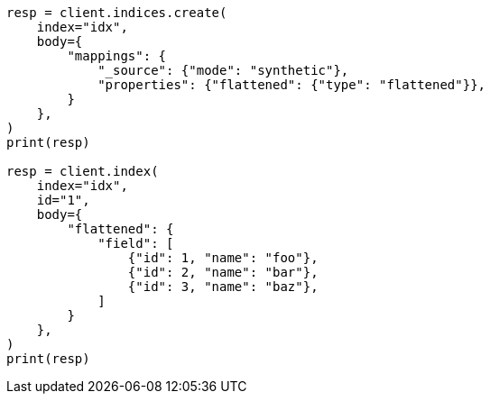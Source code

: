 // mapping/types/flattened.asciidoc:367

[source, python]
----
resp = client.indices.create(
    index="idx",
    body={
        "mappings": {
            "_source": {"mode": "synthetic"},
            "properties": {"flattened": {"type": "flattened"}},
        }
    },
)
print(resp)

resp = client.index(
    index="idx",
    id="1",
    body={
        "flattened": {
            "field": [
                {"id": 1, "name": "foo"},
                {"id": 2, "name": "bar"},
                {"id": 3, "name": "baz"},
            ]
        }
    },
)
print(resp)
----